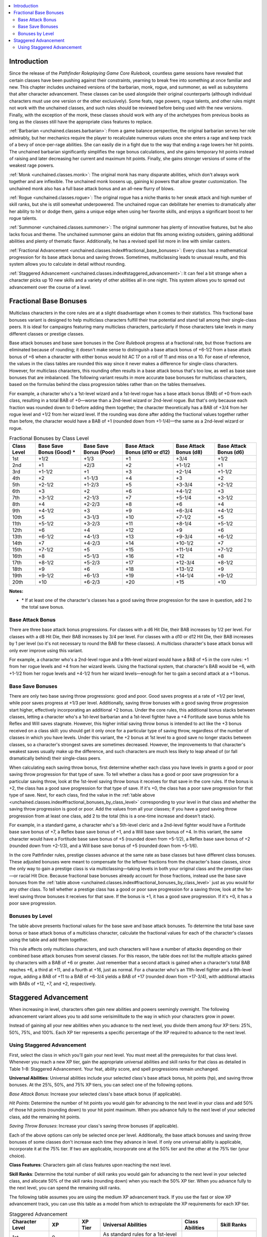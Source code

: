 
.. _`unchained.classes.index`:

.. contents:: \ 

.. _`unchained.classes.index#introduction`:

Introduction
#############

Since the release of the \ *Pathfinder Roleplaying Game Core Rulebook*\ , countless game sessions have revealed that certain classes have been pushing against their constraints, yearning to break free into something at once familiar and new. This chapter includes unchained versions of the barbarian, monk, rogue, and summoner, as well as subsystems that alter character advancement. These classes can be used alongside their original counterparts (although individual characters must use one version or the other exclusively). Some feats, rage powers, rogue talents, and other rules might not work with the unchained classes, and such rules should be reviewed before being used with the new versions. Finally, with the exception of the monk, these classes should work with any of the archetypes from previous books as long as the classes still have the appropriate class features to replace.

:ref:`Barbarian <unchained.classes.barbarian>`\ : From a game balance perspective, the original barbarian serves her role admirably, but her mechanics require the player to recalculate numerous values once she enters a rage and keep track of a bevy of once-per-rage abilities. She can easily die in a fight due to the way that ending a rage lowers her hit points. The unchained barbarian significantly simplifies the rage bonus calculations, and  she gains temporary hit points instead of raising and later decreasing her current and maximum hit points. Finally, she gains stronger versions of some of the weakest rage powers.

:ref:`Monk <unchained.classes.monk>`\ : The original monk has many disparate abilities, which don't always work together and are inflexible. The unchained monk loosens up, gaining ki powers that allow greater customization. The unchained monk also has a full base attack bonus and an all-new flurry of blows.

:ref:`Rogue <unchained.classes.rogue>`\ : The original rogue has a niche thanks to her sneak attack and high number of skill ranks, but she is still somewhat underpowered. The unchained rogue can debilitate her enemies to dramatically alter her ability to hit or dodge them, gains a unique edge when using her favorite skills, and enjoys a significant boost to her rogue talents.

:ref:`Summoner <unchained.classes.summoner>`\ : The original summoner has plenty of innovative features, but he also lacks focus and theme.  The unchained summoner gains an eidolon that fits among existing outsiders, gaining additional abilities and plenty of thematic flavor. Additionally, he has a revised spell list more in line with similar casters.

:ref:`Fractional Advancement <unchained.classes.index#fractional_base_bonuses>`\ : Every class has a mathematical progression for its base attack bonus and saving throws. Sometimes, multiclassing leads to unusual results, and this system allows you to calculate in detail without rounding.

:ref:`Staggered Advancement <unchained.classes.index#staggered_advancement>`\ : It can feel a bit strange when a character picks up 10 new skills and a variety of other abilities all in one night. This system allows you to spread out advancement over the course of a level.

.. _`unchained.classes.index#fractional_base_bonuses`:

Fractional Base Bonuses
########################

Multiclass characters in the core rules are at a slight disadvantage when it comes to their statistics. This fractional base bonuses variant is designed to help multiclass characters fulfill their true potential and stand tall among their single-class peers. It is ideal for campaigns featuring many multiclass characters, particularly if those characters take levels in many different classes or prestige classes. 

Base attack bonuses and base save bonuses in the \ *Core Rulebook*\  progress at a fractional rate, but those fractions are eliminated because of rounding; it doesn't make sense to distinguish a base attack bonus of +6-1/2 from a base attack bonus of +6 when a character with either bonus would hit AC 17 on a roll of 11 and miss on a 10. For ease of reference, the values in the class tables are rounded this way since it never makes a difference for single-class characters. However, for multiclass characters, this rounding often results in a base attack bonus that's too low, as well as base save bonuses that are imbalanced. The following variant results in more accurate base bonuses for multiclass characters, based on the formulas behind the class progression tables rather than on the tables themselves.

For example, a character who's a 1st-level wizard and a 1st-level rogue has a base attack bonus (BAB) of +0 from each class, resulting in a total BAB of +0—worse than a 2nd-level wizard or 2nd-level rogue. But that's only because each fraction was rounded down to 0 before adding them together; the character theoretically has a BAB of +3/4 from her rogue level and +1/2 from her wizard level. If the rounding was done after adding the fractional values together rather than before, the character would have a BAB of +1 (rounded down from +1-1/4)—the same as a 2nd-level wizard or rogue.

.. _`unchained.classes.index#fractional_bonuses_by_class_level`:

.. list-table:: Fractional Bonuses by Class Level
   :header-rows: 1
   :class: contrast-reading-table
   :widths: auto

   * - Class Level
     - Base Save Bonus (Good) \ \*
     - Base Save Bonus (Poor)
     - Base Attack Bonus (d10 or d12)
     - Base Attack Bonus (d8)
     - Base Attack Bonus (d6)
   * - 1st
     - +1/2
     - +1/3
     - +1
     - +3/4
     - +1/2
   * - 2nd
     - +1
     - +2/3
     - +2
     - +1-1/2
     - +1
   * - 3rd
     - +1-1/2
     - +1
     - +3
     - +2-1/4
     - +1-1/2
   * - 4th
     - +2
     - +1-1/3
     - +4
     - +3
     - +2
   * - 5th
     - +2-1/2
     - +1-2/3
     - +5
     - +3-3/4
     - +2-1/2
   * - 6th
     - +3
     - +2
     - +6
     - +4-1/2
     - +3
   * - 7th
     - +3-1/2
     - +2-1/3
     - +7
     - +5-1/4
     - +3-1/2
   * - 8th
     - +4
     - +2-2/3
     - +8
     - +6
     - +4
   * - 9th
     - +4-1/2
     - +3
     - +9
     - +6-3/4
     - +4-1/2
   * - 10th
     - +5
     - +3-1/3
     - +10
     - +7-1/2
     - +5
   * - 11th
     - +5-1/2
     - +3-2/3
     - +11
     - +8-1/4
     - +5-1/2
   * - 12th
     - +6
     - +4
     - +12
     - +9
     - +6
   * - 13th
     - +6-1/2
     - +4-1/3
     - +13
     - +9-3/4
     - +6-1/2
   * - 14th
     - +7
     - +4-2/3
     - +14
     - +10-1/2
     - +7
   * - 15th
     - +7-1/2
     - +5
     - +15
     - +11-1/4
     - +7-1/2
   * - 16th
     - +8
     - +5-1/3
     - +16
     - +12
     - +8
   * - 17th
     - +8-1/2
     - +5-2/3
     - +17
     - +12-3/4
     - +8-1/2
   * - 18th
     - +9
     - +6
     - +18
     - +13-1/2
     - +9
   * - 19th
     - +9-1/2
     - +6-1/3
     - +19
     - +14-1/4
     - +9-1/2
   * - 20th
     - +10
     - +6-2/3
     - +20
     - +15
     - +10

**Notes:**

* \ \* If at least one of the character's classes has a good saving throw progression for the save in question, add 2 to the total save bonus.

.. _`unchained.classes.index#base_attack_bonus`:

Base Attack Bonus
******************

There are three base attack bonus progressions. For classes with a d6 Hit Die, their BAB increases by 1/2 per level. For classes with a d8 Hit Die, their BAB increases by 3/4 per level. For classes with a d10 or d12 Hit Die, their BAB increases by 1 per level (so it's not necessary to round the BAB for these classes). A multiclass character's base attack bonus will only ever improve using this variant.

For example, a character who's a 2nd-level rogue and a 9th-level wizard would have a BAB of +5 in the core rules: +1 from her rogue levels and +4 from her wizard levels. Using the fractional system, that character's BAB would be +6, with +1-1/2 from her rogue levels and +4-1/2 from her wizard levels—enough for her to gain a second attack at a +1 bonus.

.. _`unchained.classes.index#base_save_bonuses`:

Base Save Bonuses
******************

There are only two base saving throw progressions: good and poor. Good saves progress at a rate of +1/2 per level, while poor saves progress at +1/3 per level. Additionally, saving throw bonuses with a good saving throw progression start higher, effectively incorporating an additional +2 bonus. Under the core rules, this additional bonus stacks between classes, letting a character who's a 1st-level barbarian and a 1st-level fighter have a +4 Fortitude save bonus while his Reflex and Will saves stagnate. However, this higher initial saving throw bonus is intended to act like the +3 bonus received on a class skill: you should get it only once for a particular type of saving throw, regardless of the number of classes in which you have levels. Under this variant, the +2 bonus at 1st level to a good save no longer stacks between classes, so a character's strongest saves are sometimes decreased. However, the improvements to that character's weakest saves usually make up the difference, and such characters are much less likely to leap ahead of (or fall dramatically behind) their single-class peers.

When calculating each saving throw bonus, first determine whether each class you have levels in grants a good or poor saving throw progression for that type of save. To tell whether a class has a good or poor save progression for a particular saving throw, look at the 1st-level saving throw bonus it receives for that save in the core rules. If the bonus is +2, the class has a good save progression for that type of save. If it's +0, the class has a poor save progression for that type of save. Next, for each class, find the value in the :ref:`table above <unchained.classes.index#fractional_bonuses_by_class_level>`\  corresponding to your level in that class and whether the saving throw progression is good or poor. Add the values from all your classes; if you have a good saving throw progression from at least one class, add 2 to the total (this is a one-time increase and doesn't stack). 

For example, in a standard game, a character who's a 5th-level cleric and a 2nd-level fighter would have a Fortitude base save bonus of +7, a Reflex base save bonus of +1, and a Will base save bonus of +4. In this variant, the same character would have a Fortitude base save bonus of +5 (rounded down from +5-1/2), a Reflex base save bonus of +2 (rounded down from +2-1/3), and a Will base save bonus of +5 (rounded down from +5-1/6).

In the core Pathfinder rules, prestige classes advance at the same rate as base classes but have different class bonuses. These adjusted bonuses were meant to compensate for the leftover fractions from the character's base classes, since the only way to gain a prestige class is via multiclassing—taking levels in both your original class and the prestige class—or racial Hit Dice. Because fractional base bonuses already account for those fractions, instead use the base save bonuses from the :ref:`table above <unchained.classes.index#fractional_bonuses_by_class_level>`\  just as you would for any other class. To tell whether a prestige class has a good or poor save progression for a saving throw, look at the 1st-level saving throw bonuses it receives for that save. If the bonus is +1, it has a good save progression. If it's +0, it has a poor save progression.

.. _`unchained.classes.index#bonus_by_level`: `unchained.classes.index#bonuses_by_level`_

.. _`unchained.classes.index#bonuses_by_level`:

Bonuses by Level
*****************

The table above presents fractional values for the base save and base attack bonuses. To determine the total base save bonus or base attack bonus of a multiclass character, calculate the fractional values for each of the character's classes using the table and add them together.

This rule affects only multiclass characters, and such characters will have a number of attacks depending on their combined base attack bonuses from several classes. For this reason, the table does not list the multiple attacks gained by characters with a BAB of +6 or greater. Just remember that a second attack is gained when a character's total BAB reaches +6, a third at +11, and a fourth at +16, just as normal. For a character who's an 11th-level fighter and a 9th-level rogue, adding a BAB of +11 to a BAB of +6-3/4 yields a BAB of +17 (rounded down from +17-3/4), with additional attacks with BABs of +12, +7, and +2, respectively. 

.. _`unchained.classes.index#staggered_advancement`:

Staggered Advancement
######################

When increasing in level, characters often gain new abilities and powers seemingly overnight. The following advancement variant allows you to add some verisimilitude to the way in which your characters grow in power.

Instead of gaining all your new abilities when you advance to the next level, you divide them among four XP tiers: 25%, 50%, 75%, and 100%. Each XP tier represents a specific percentage of the XP required to advance to the next level. 

.. _`unchained.classes.index#using_staggered_advancement`:

Using Staggered Advancement
****************************

First, select the class in which you'll gain your next level. You must meet all the prerequisites for that class level. Whenever you reach a new XP tier, gain the appropriate universal abilities and skill ranks for that class as detailed in Table 1–8: Staggered Advancement. Your feat, ability score, and spell progressions remain unchanged.

\ **Universal Abilities**\ : Universal abilities include your selected class's base attack bonus, hit points (hp), and saving throw bonuses. At the 25%, 50%, and 75% XP tiers, you can select one of the following options.

\ *Base Attack Bonus*\ : Increase your selected class's base attack bonus (if applicable).

\ *Hit Points*\ : Determine the number of hit points you would gain for advancing to the next level in your class and add 50% of those hit points (rounding down) to your hit point maximum. When you advance fully to the next level of your selected class, add the remaining hit points.

\ *Saving Throw Bonuses*\ : Increase your class's saving throw bonuses (if applicable).

Each of the above options can only be selected once per level. Additionally, the base attack bonuses and saving throw bonuses of some classes don't increase each time they advance in level. If only one universal ability is applicable, incorporate it at the 75% tier. If two are applicable, incorporate one at the 50% tier and the other at the 75% tier (your choice).

\ **Class Features**\ : Characters gain all class features upon reaching the next level.

\ **Skill Ranks**\ : Determine the total number of skill ranks you would gain for advancing to the next level in your selected class, and allocate 50% of the skill ranks (rounding down) when you reach the 50% XP tier. When you advance fully to the next level, you can spend the remaining skill ranks.

The following table assumes you are using the medium XP advancement track. If you use the fast or slow XP advancement track, you can use this table as a model from which to extrapolate the XP requirements for each XP tier.

.. _`unchained.classes.index#staggered_advancement_table`:

.. list-table:: Staggered Advancement
   :header-rows: 1
   :class: contrast-reading-table
   :widths: auto

   * - Character Level
     - XP
     - XP Tier
     - Universal Abilities
     - Class Abilities
     - Skill Ranks
   * - 1st
     - 0
     -  —
     - As standard rules for a 1st-level character
     - 
     - 
   * - 
     - 500
     - 25%
     - BAB, 50% hp, or saves
     - —
     - —
   * - 
     - 1,000
     - 50%
     - BAB, 50% hp, or saves
     - —
     - 50%
   * - 
     - 1,500
     - 75%
     - BAB, 50% hp, or saves
     - —
     - —
   * - 2nd
     - 2,000
     - —
     - Remaining 50% of hp
     - All
     - Remaining 50%
   * - 
     - 2,750
     - 25%
     - BAB, 50% hp, or saves
     - —
     - —
   * - 
     - 3,500
     - 50%
     - BAB, 50% hp, or saves
     - —
     - 50%
   * - 
     - 4,250
     - 75%
     - BAB, 50% hp, or saves
     - —
     - —
   * - 3rd
     - 5,000
     - —
     - Remaining 50% of hp
     - All
     - Remaining 50%
   * - 
     - 6,000
     - 25%
     - BAB, 50% hp, or saves
     - —
     - —
   * - 
     - 7,000
     - 50%
     - BAB, 50% hp, or saves
     - —
     - 50%
   * - 
     - 8,000
     - 75%
     - BAB, 50% hp, or saves
     - —
     - —
   * - 4th
     - 9,000
     - —
     - Remaining 50% of hp
     - All
     - Remaining 50%
   * - 
     - 10,500
     - 25%
     - BAB, 50% hp, or saves
     - —
     - —
   * - 
     - 12,000
     - 50%
     - BAB, 50% hp, or saves
     - —
     - 50%
   * - 
     - 13,500
     - 75%
     - BAB, 50% hp, or saves
     - —
     - —
   * - 5th
     - 15,000
     - —
     - Remaining 50% of hp
     - All
     - Remaining 50%
   * - 
     - 17,000
     - 25%
     - BAB, 50% hp, or saves
     - —
     - —
   * - 
     - 19,000
     - 50%
     - BAB, 50% hp, or saves
     - —
     - 50%
   * - 
     - 21,000
     - 75%
     - BAB, 50% hp, or saves
     - —
     - —
   * - 6th
     - 23,000
     - —
     - Remaining 50% of hp
     - All
     - Remaining 50%
   * - 
     - 26,000
     - 25%
     - BAB, 50% hp, or saves
     - —
     - —
   * - 
     - 29,000
     - 50%
     - BAB, 50% hp, or saves
     - —
     - 50%
   * - 
     - 32,000
     - 75%
     - BAB, 50% hp, or saves
     - —
     - —
   * - 7th
     - 35,000
     - —
     - Remaining 50% of hp
     - All
     - Remaining 50%
   * - 
     - 39,000
     - 25%
     - BAB, 50% hp, or saves
     - —
     - —
   * - 
     - 43,000
     - 50%
     - BAB, 50% hp, or saves
     - —
     - 50%
   * - 
     - 47,000
     - 75%
     - BAB, 50% hp, or saves
     - —
     - —
   * - 8th
     - 51,000
     - —
     - Remaining 50% of hp
     - All
     - Remaining 50%
   * - 
     - 57,000
     - 25%
     - BAB, 50% hp, or saves
     - —
     - —
   * - 
     - 63,000
     - 50%
     - BAB, 50% hp, or saves
     - —
     - 50%
   * - 
     - 69,000
     - 75%
     - BAB, 50% hp, or saves
     - —
     - —
   * - 9th
     - 75,000
     - —
     - Remaining 50% of hp
     - All
     - Remaining 50%
   * - 
     - 82,500
     - 25%
     - BAB, 50% hp, or saves
     - —
     - —
   * - 
     - 90,000
     - 50%
     - BAB, 50% hp, or saves
     - —
     - 50%
   * - 
     - 97,500
     - 75%
     - BAB, 50% hp, or saves
     - —
     - —
   * - 10th
     - 105,000
     - —
     - Remaining 50% of hp
     - All
     - Remaining 50%
   * - 
     - 117,500
     - 25%
     - BAB, 50% hp, or saves
     - —
     - —
   * - 
     - 130,000
     - 50%
     - BAB, 50% hp, or saves
     - —
     - 50%
   * - 
     - 142,500
     - 75%
     - BAB, 50% hp, or saves
     - —
     - —
   * - 11th
     - 155,000
     - —
     - Remaining 50% of hp
     - All
     - Remaining 50%
   * - 
     - 171,250
     - 25%
     - BAB, 50% hp, or saves
     - —
     - —
   * - 
     - 187,500
     - 50%
     - BAB, 50% hp, or saves
     - —
     - 50%
   * - 
     - 203,750
     - 75%
     - BAB, 50% hp, or saves
     - —
     - —
   * - 12th
     - 220,000
     - —
     - Remaining 50% of hp
     - All
     - Remaining 50%
   * - 
     - 243,750
     - 25%
     - BAB, 50% hp, or saves
     - —
     - —
   * - 
     - 267,500
     - 50%
     - BAB, 50% hp, or saves
     - —
     - 50%
   * - 
     - 291,250
     - 75%
     - BAB, 50% hp, or saves
     - —
     - —
   * - 13th
     - 315,000
     - —
     - Remaining 50% of hp
     - All
     - Remaining 50%
   * - 
     - 347,500
     - 25%
     - BAB, 50% hp, or saves
     - —
     - —
   * - 
     - 380,000
     - 50%
     - BAB, 50% hp, or saves
     - —
     - 50%
   * - 
     - 412,500
     - 75%
     - BAB, 50% hp, or saves
     - —
     - —
   * - 14th
     - 445,000
     - —
     - Remaining 50% of hp
     - All
     - Remaining 50%
   * - 
     - 492,500
     - 25%
     - BAB, 50% hp, or saves
     - —
     - —
   * - 
     - 540,000
     - 50%
     - BAB, 50% hp, or saves
     - —
     - 50%
   * - 
     - 587,500
     - 75%
     - BAB, 50% hp, or saves
     - —
     - —
   * - 15th
     - 635,000
     - —
     - Remaining 50% of hp
     - All
     - Remaining 50%
   * - 
     - 698,750
     - 25%
     - BAB, 50% hp, or saves
     - —
     - —
   * - 
     - 762,500
     - 50%
     - BAB, 50% hp, or saves
     - —
     - 50%
   * - 
     - 826,250
     - 75%
     - BAB, 50% hp, or saves
     - —
     - —
   * - 16th
     - 890,000
     - —
     - Remaining 50% of hp
     - All
     - Remaining 50%
   * - 
     - 992,500
     - 25%
     - BAB, 50% hp, or saves
     - —
     - —
   * - 
     - 1,095,000
     - 50%
     - BAB, 50% hp, or saves
     - —
     - 50%
   * - 
     - 1,197,500
     - 75%
     - BAB, 50% hp, or saves
     - —
     - —
   * - 17th
     - 1,300,000
     - —
     - Remaining 50% of hp
     - All
     - Remaining 50%
   * - 
     - 1,425,000
     - 25%
     - BAB, 50% hp, or saves
     - —
     - —
   * - 
     - 1,550,000
     - 50%
     - BAB, 50% hp, or saves
     - —
     - 50%
   * - 
     - 1,675,000
     - 75%
     - BAB, 50% hp, or saves
     - —
     - —
   * - 18th
     - 1,800,000
     - —
     - Remaining 50% of hp
     - All
     - Remaining 50%
   * - 
     - 1,987,500
     - 25%
     - BAB, 50% hp, or saves
     - —
     - —
   * - 
     - 2,175,000
     - 50%
     - BAB, 50% hp, or saves
     - —
     - 50%
   * - 
     - 2,362,500
     - 75%
     - BAB, 50% hp, or saves
     - —
     - —
   * - 19th
     - 2,550,000
     - —
     - Remaining 50% of hp
     - All
     - Remaining 50%
   * - 
     - 2,812,500
     - 25%
     - BAB, 50% hp, or saves
     - —
     - —
   * - 
     - 3,075,000
     - 50%
     - BAB, 50% hp, or saves
     - —
     - 50%
   * - 
     - 3,337,500
     - 75%
     - BAB, 50% hp, or saves
     - —
     - —
   * - 20th
     - 3,600,000
     - —
     - Remaining 50% of hp
     - All
     - Remaining 50%


